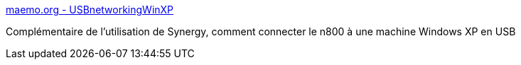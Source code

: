 :jbake-type: post
:jbake-status: published
:jbake-title: maemo.org - USBnetworkingWinXP
:jbake-tags: n800,réseau,tutorial,documentation,usb,windows,XP,_mois_août,_année_2007
:jbake-date: 2007-08-21
:jbake-depth: ../
:jbake-uri: shaarli/1187704280000.adoc
:jbake-source: https://nicolas-delsaux.hd.free.fr/Shaarli?searchterm=http%3A%2F%2Fmaemo.org%2Fcommunity%2Fwiki%2Fusbnetworkingwinxp%2F&searchtags=n800+r%C3%A9seau+tutorial+documentation+usb+windows+XP+_mois_ao%C3%BBt+_ann%C3%A9e_2007
:jbake-style: shaarli

http://maemo.org/community/wiki/usbnetworkingwinxp/[maemo.org - USBnetworkingWinXP]

Complémentaire de l'utilisation de Synergy, comment connecter le n800 à une machine Windows XP en USB
